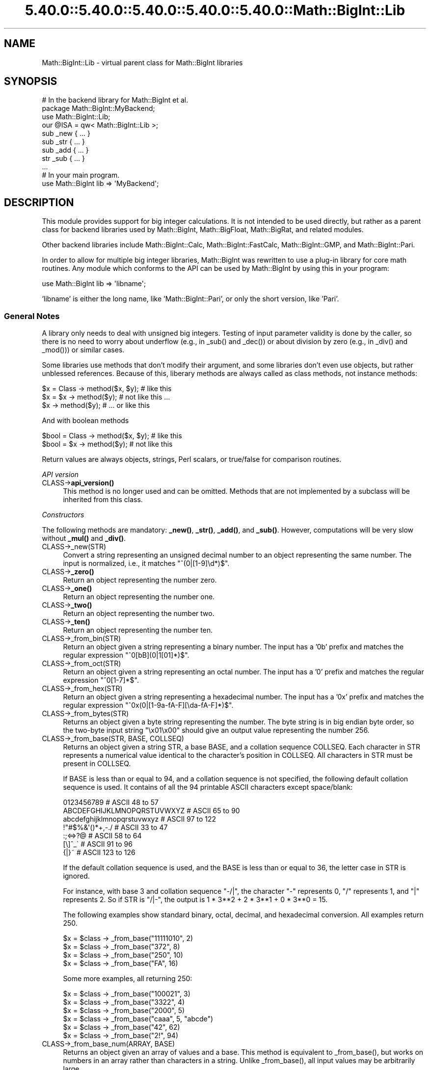 .\" Automatically generated by Pod::Man 5.0102 (Pod::Simple 3.45)
.\"
.\" Standard preamble:
.\" ========================================================================
.de Sp \" Vertical space (when we can't use .PP)
.if t .sp .5v
.if n .sp
..
.de Vb \" Begin verbatim text
.ft CW
.nf
.ne \\$1
..
.de Ve \" End verbatim text
.ft R
.fi
..
.\" \*(C` and \*(C' are quotes in nroff, nothing in troff, for use with C<>.
.ie n \{\
.    ds C` ""
.    ds C' ""
'br\}
.el\{\
.    ds C`
.    ds C'
'br\}
.\"
.\" Escape single quotes in literal strings from groff's Unicode transform.
.ie \n(.g .ds Aq \(aq
.el       .ds Aq '
.\"
.\" If the F register is >0, we'll generate index entries on stderr for
.\" titles (.TH), headers (.SH), subsections (.SS), items (.Ip), and index
.\" entries marked with X<> in POD.  Of course, you'll have to process the
.\" output yourself in some meaningful fashion.
.\"
.\" Avoid warning from groff about undefined register 'F'.
.de IX
..
.nr rF 0
.if \n(.g .if rF .nr rF 1
.if (\n(rF:(\n(.g==0)) \{\
.    if \nF \{\
.        de IX
.        tm Index:\\$1\t\\n%\t"\\$2"
..
.        if !\nF==2 \{\
.            nr % 0
.            nr F 2
.        \}
.    \}
.\}
.rr rF
.\" ========================================================================
.\"
.IX Title "5.40.0::5.40.0::5.40.0::5.40.0::5.40.0::Math::BigInt::Lib 3"
.TH 5.40.0::5.40.0::5.40.0::5.40.0::5.40.0::Math::BigInt::Lib 3 2024-12-14 "perl v5.40.0" "Perl Programmers Reference Guide"
.\" For nroff, turn off justification.  Always turn off hyphenation; it makes
.\" way too many mistakes in technical documents.
.if n .ad l
.nh
.SH NAME
Math::BigInt::Lib \- virtual parent class for Math::BigInt libraries
.SH SYNOPSIS
.IX Header "SYNOPSIS"
.Vb 1
\&    # In the backend library for Math::BigInt et al.
\&
\&    package Math::BigInt::MyBackend;
\&
\&    use Math::BigInt::Lib;
\&    our @ISA = qw< Math::BigInt::Lib >;
\&
\&    sub _new { ... }
\&    sub _str { ... }
\&    sub _add { ... }
\&    str _sub { ... }
\&    ...
\&
\&    # In your main program.
\&
\&    use Math::BigInt lib => \*(AqMyBackend\*(Aq;
.Ve
.SH DESCRIPTION
.IX Header "DESCRIPTION"
This module provides support for big integer calculations. It is not intended
to be used directly, but rather as a parent class for backend libraries used by
Math::BigInt, Math::BigFloat, Math::BigRat, and related modules.
.PP
Other backend libraries include Math::BigInt::Calc, Math::BigInt::FastCalc,
Math::BigInt::GMP, and Math::BigInt::Pari.
.PP
In order to allow for multiple big integer libraries, Math::BigInt was
rewritten to use a plug-in library for core math routines. Any module which
conforms to the API can be used by Math::BigInt by using this in your program:
.PP
.Vb 1
\&        use Math::BigInt lib => \*(Aqlibname\*(Aq;
.Ve
.PP
\&'libname' is either the long name, like 'Math::BigInt::Pari', or only the short
version, like 'Pari'.
.SS "General Notes"
.IX Subsection "General Notes"
A library only needs to deal with unsigned big integers. Testing of input
parameter validity is done by the caller, so there is no need to worry about
underflow (e.g., in \f(CW_sub()\fR and \f(CW_dec()\fR) or about division by zero (e.g.,
in \f(CW_div()\fR and \f(CW_mod()\fR)) or similar cases.
.PP
Some libraries use methods that don't modify their argument, and some libraries
don't even use objects, but rather unblessed references. Because of this,
liberary methods are always called as class methods, not instance methods:
.PP
.Vb 3
\&    $x = Class \-> method($x, $y);     # like this
\&    $x = $x \-> method($y);            # not like this ...
\&    $x \-> method($y);                 # ... or like this
.Ve
.PP
And with boolean methods
.PP
.Vb 2
\&    $bool = Class \-> method($x, $y);  # like this
\&    $bool = $x \-> method($y);         # not like this
.Ve
.PP
Return values are always objects, strings, Perl scalars, or true/false for
comparison routines.
.PP
\fIAPI version\fR
.IX Subsection "API version"
.IP CLASS\->\fBapi_version()\fR 4
.IX Item "CLASS->api_version()"
This method is no longer used and can be omitted. Methods that are not
implemented by a subclass will be inherited from this class.
.PP
\fIConstructors\fR
.IX Subsection "Constructors"
.PP
The following methods are mandatory: \fB_new()\fR, \fB_str()\fR, \fB_add()\fR, and \fB_sub()\fR.
However, computations will be very slow without \fB_mul()\fR and \fB_div()\fR.
.IP CLASS\->_new(STR) 4
.IX Item "CLASS->_new(STR)"
Convert a string representing an unsigned decimal number to an object
representing the same number. The input is normalized, i.e., it matches
\&\f(CW\*(C`^(0|[1\-9]\ed*)$\*(C'\fR.
.IP CLASS\->\fB_zero()\fR 4
.IX Item "CLASS->_zero()"
Return an object representing the number zero.
.IP CLASS\->\fB_one()\fR 4
.IX Item "CLASS->_one()"
Return an object representing the number one.
.IP CLASS\->\fB_two()\fR 4
.IX Item "CLASS->_two()"
Return an object representing the number two.
.IP CLASS\->\fB_ten()\fR 4
.IX Item "CLASS->_ten()"
Return an object representing the number ten.
.IP CLASS\->_from_bin(STR) 4
.IX Item "CLASS->_from_bin(STR)"
Return an object given a string representing a binary number. The input has a
\&'0b' prefix and matches the regular expression \f(CW\*(C`^0[bB](0|1[01]*)$\*(C'\fR.
.IP CLASS\->_from_oct(STR) 4
.IX Item "CLASS->_from_oct(STR)"
Return an object given a string representing an octal number. The input has a
\&'0' prefix and matches the regular expression \f(CW\*(C`^0[1\-7]*$\*(C'\fR.
.IP CLASS\->_from_hex(STR) 4
.IX Item "CLASS->_from_hex(STR)"
Return an object given a string representing a hexadecimal number. The input
has a '0x' prefix and matches the regular expression
\&\f(CW\*(C`^0x(0|[1\-9a\-fA\-F][\eda\-fA\-F]*)$\*(C'\fR.
.IP CLASS\->_from_bytes(STR) 4
.IX Item "CLASS->_from_bytes(STR)"
Returns an object given a byte string representing the number. The byte string
is in big endian byte order, so the two-byte input string "\ex01\ex00" should
give an output value representing the number 256.
.IP "CLASS\->_from_base(STR, BASE, COLLSEQ)" 4
.IX Item "CLASS->_from_base(STR, BASE, COLLSEQ)"
Returns an object given a string STR, a base BASE, and a collation sequence
COLLSEQ. Each character in STR represents a numerical value identical to the
character's position in COLLSEQ. All characters in STR must be present in
COLLSEQ.
.Sp
If BASE is less than or equal to 94, and a collation sequence is not specified,
the following default collation sequence is used. It contains of all the 94
printable ASCII characters except space/blank:
.Sp
.Vb 7
\&    0123456789                  # ASCII  48 to  57
\&    ABCDEFGHIJKLMNOPQRSTUVWXYZ  # ASCII  65 to  90
\&    abcdefghijklmnopqrstuvwxyz  # ASCII  97 to 122
\&    !"#$%&\*(Aq()*+,\-./             # ASCII  33 to  47
\&    :;<=>?@                     # ASCII  58 to  64
\&    [\e]^_\`                      # ASCII  91 to  96
\&    {|}~                        # ASCII 123 to 126
.Ve
.Sp
If the default collation sequence is used, and the BASE is less than or equal
to 36, the letter case in STR is ignored.
.Sp
For instance, with base 3 and collation sequence "\-/|", the character "\-"
represents 0, "/" represents 1, and "|" represents 2. So if STR is "/|\-", the
output is 1 * 3**2 + 2 * 3**1 + 0 * 3**0 = 15.
.Sp
The following examples show standard binary, octal, decimal, and hexadecimal
conversion. All examples return 250.
.Sp
.Vb 4
\&    $x = $class \-> _from_base("11111010", 2)
\&    $x = $class \-> _from_base("372", 8)
\&    $x = $class \-> _from_base("250", 10)
\&    $x = $class \-> _from_base("FA", 16)
.Ve
.Sp
Some more examples, all returning 250:
.Sp
.Vb 6
\&    $x = $class \-> _from_base("100021", 3)
\&    $x = $class \-> _from_base("3322", 4)
\&    $x = $class \-> _from_base("2000", 5)
\&    $x = $class \-> _from_base("caaa", 5, "abcde")
\&    $x = $class \-> _from_base("42", 62)
\&    $x = $class \-> _from_base("2!", 94)
.Ve
.IP "CLASS\->_from_base_num(ARRAY, BASE)" 4
.IX Item "CLASS->_from_base_num(ARRAY, BASE)"
Returns an object given an array of values and a base. This method is
equivalent to \f(CW_from_base()\fR, but works on numbers in an array rather than
characters in a string. Unlike \f(CW_from_base()\fR, all input values may be
arbitrarily large.
.Sp
.Vb 2
\&    $x = $class \-> _from_base_num([1, 1, 0, 1], 2)    # $x is 13
\&    $x = $class \-> _from_base_num([3, 125, 39], 128)  # $x is 65191
.Ve
.PP
\fIMathematical functions\fR
.IX Subsection "Mathematical functions"
.IP "CLASS\->_add(OBJ1, OBJ2)" 4
.IX Item "CLASS->_add(OBJ1, OBJ2)"
Addition. Returns the result of adding OBJ2 to OBJ1.
.IP "CLASS\->_mul(OBJ1, OBJ2)" 4
.IX Item "CLASS->_mul(OBJ1, OBJ2)"
Multiplication. Returns the result of multiplying OBJ2 and OBJ1.
.IP "CLASS\->_div(OBJ1, OBJ2)" 4
.IX Item "CLASS->_div(OBJ1, OBJ2)"
Division. In scalar context, returns the quotient after dividing OBJ1 by OBJ2
and truncating the result to an integer. In list context, return the quotient
and the remainder.
.IP "CLASS\->_sub(OBJ1, OBJ2, FLAG)" 4
.IX Item "CLASS->_sub(OBJ1, OBJ2, FLAG)"
.PD 0
.IP "CLASS\->_sub(OBJ1, OBJ2)" 4
.IX Item "CLASS->_sub(OBJ1, OBJ2)"
.PD
Subtraction. Returns the result of subtracting OBJ2 by OBJ1. If \f(CW\*(C`flag\*(C'\fR is false
or omitted, OBJ1 might be modified. If \f(CW\*(C`flag\*(C'\fR is true, OBJ2 might be modified.
.IP "CLASS\->_sadd(OBJ1, SIGN1, OBJ2, SIGN2)" 4
.IX Item "CLASS->_sadd(OBJ1, SIGN1, OBJ2, SIGN2)"
Signed addition. Returns the result of adding OBJ2 with sign SIGN2 to OBJ1 with
sign SIGN1.
.Sp
.Vb 1
\&    ($obj3, $sign3) = $class \-> _sadd($obj1, $sign1, $obj2, $sign2);
.Ve
.IP "CLASS\->_ssub(OBJ1, SIGN1, OBJ2, SIGN2)" 4
.IX Item "CLASS->_ssub(OBJ1, SIGN1, OBJ2, SIGN2)"
Signed subtraction. Returns the result of subtracting OBJ2 with sign SIGN2 to
OBJ1 with sign SIGN1.
.Sp
.Vb 1
\&    ($obj3, $sign3) = $class \-> _sadd($obj1, $sign1, $obj2, $sign2);
.Ve
.IP CLASS\->_dec(OBJ) 4
.IX Item "CLASS->_dec(OBJ)"
Returns the result after decrementing OBJ by one.
.IP CLASS\->_inc(OBJ) 4
.IX Item "CLASS->_inc(OBJ)"
Returns the result after incrementing OBJ by one.
.IP "CLASS\->_mod(OBJ1, OBJ2)" 4
.IX Item "CLASS->_mod(OBJ1, OBJ2)"
Returns OBJ1 modulo OBJ2, i.e., the remainder after dividing OBJ1 by OBJ2.
.IP CLASS\->_sqrt(OBJ) 4
.IX Item "CLASS->_sqrt(OBJ)"
Returns the square root of OBJ, truncated to an integer.
.IP "CLASS\->_root(OBJ, N)" 4
.IX Item "CLASS->_root(OBJ, N)"
Returns the Nth root of OBJ, truncated to an integer.
.IP CLASS\->_fac(OBJ) 4
.IX Item "CLASS->_fac(OBJ)"
Returns the factorial of OBJ, i.e., the product of all positive integers up to
and including OBJ.
.IP CLASS\->_dfac(OBJ) 4
.IX Item "CLASS->_dfac(OBJ)"
Returns the double factorial of OBJ. If OBJ is an even integer, returns the
product of all positive, even integers up to and including OBJ, i.e.,
2*4*6*...*OBJ. If OBJ is an odd integer, returns the product of all positive,
odd integers, i.e., 1*3*5*...*OBJ.
.IP "CLASS\->_pow(OBJ1, OBJ2)" 4
.IX Item "CLASS->_pow(OBJ1, OBJ2)"
Returns OBJ1 raised to the power of OBJ2. By convention, 0**0 = 1.
.IP "CLASS\->_modinv(OBJ1, OBJ2)" 4
.IX Item "CLASS->_modinv(OBJ1, OBJ2)"
Returns the modular multiplicative inverse, i.e., return OBJ3 so that
.Sp
.Vb 1
\&    (OBJ3 * OBJ1) % OBJ2 = 1 % OBJ2
.Ve
.Sp
The result is returned as two arguments. If the modular multiplicative inverse
does not exist, both arguments are undefined. Otherwise, the arguments are a
number (object) and its sign ("+" or "\-").
.Sp
The output value, with its sign, must either be a positive value in the range
1,2,...,OBJ2\-1 or the same value subtracted OBJ2. For instance, if the input
arguments are objects representing the numbers 7 and 5, the method must either
return an object representing the number 3 and a "+" sign, since (3*7) % 5 = 1
% 5, or an object representing the number 2 and a "\-" sign, since (\-2*7) % 5 = 1
% 5.
.IP "CLASS\->_modpow(OBJ1, OBJ2, OBJ3)" 4
.IX Item "CLASS->_modpow(OBJ1, OBJ2, OBJ3)"
Returns the modular exponentiation, i.e., (OBJ1 ** OBJ2) % OBJ3.
.IP "CLASS\->_rsft(OBJ, N, B)" 4
.IX Item "CLASS->_rsft(OBJ, N, B)"
Returns the result after shifting OBJ N digits to thee right in base B. This is
equivalent to performing integer division by B**N and discarding the remainder,
except that it might be much faster.
.Sp
For instance, if the object \f(CW$obj\fR represents the hexadecimal number 0xabcde,
then \f(CW\*(C`_rsft($obj, 2, 16)\*(C'\fR returns an object representing the number 0xabc. The
"remainer", 0xde, is discarded and not returned.
.IP "CLASS\->_lsft(OBJ, N, B)" 4
.IX Item "CLASS->_lsft(OBJ, N, B)"
Returns the result after shifting OBJ N digits to the left in base B. This is
equivalent to multiplying by B**N, except that it might be much faster.
.IP "CLASS\->_log_int(OBJ, B)" 4
.IX Item "CLASS->_log_int(OBJ, B)"
Returns the logarithm of OBJ to base BASE truncted to an integer. This method
has two output arguments, the OBJECT and a STATUS. The STATUS is Perl scalar;
it is 1 if OBJ is the exact result, 0 if the result was truncted to give OBJ,
and undef if it is unknown whether OBJ is the exact result.
.IP CLASS\->_ilog2(OBJ) 4
.IX Item "CLASS->_ilog2(OBJ)"
Returns the base 2 logarithm of OBJ rounded downwards to the nearest integer,
i.e., \f(CW\*(C`int(log2(OBJ))\*(C'\fR. In list context, this method returns two output
arguments, the OBJECT and a STATUS. The STATUS is Perl scalar; it is 1 if OBJ
is the exact result, 0 if the result was truncted to give OBJ, and undef if it
is unknown whether OBJ is the exact result.
.Sp
This method is equivalent to the more general method \fB_log_int()\fR when it is used
with base 2 argument, but \fB_ilog2()\fR method might be faster.
.IP CLASS\->_ilog10(OBJ) 4
.IX Item "CLASS->_ilog10(OBJ)"
Returns the base 10 logarithm of OBJ rounded downwards to the nearest integer,
i.e., \f(CW\*(C`int(log2(OBJ))\*(C'\fR. In list context, this method returns two output
arguments, the OBJECT and a STATUS. The STATUS is Perl scalar; it is 1 if OBJ
is the exact result, 0 if the result was truncted to give OBJ, and undef if it
is unknown whether OBJ is the exact result.
.Sp
This method is equivalent to the more general method \fB_log_int()\fR when it is used
with base 10 argument, but \fB_ilog10()\fR method might be faster.
.Sp
Also, the output from \fB_ilog10()\fR is always 1 smaller than the output from
\&\fB_len()\fR.
.IP CLASS\->_clog2(OBJ) 4
.IX Item "CLASS->_clog2(OBJ)"
Returns the base 2 logarithm of OBJ rounded upwards to the nearest integer,
i.e., \f(CW\*(C`ceil(log2(OBJ))\*(C'\fR. In list context, this method returns two output
arguments, the OBJECT and a STATUS. The STATUS is Perl scalar; it is 1 if OBJ
is the exact result, 0 if the result was truncted to give OBJ, and undef if it
is unknown whether OBJ is the exact result.
.IP CLASS\->_clog10(OBJ) 4
.IX Item "CLASS->_clog10(OBJ)"
Returns the base 10 logarithm of OBJ rounded upnwards to the nearest integer,
i.e., \f(CW\*(C`ceil(log2(OBJ))\*(C'\fR. In list context, this method returns two output
arguments, the OBJECT and a STATUS. The STATUS is Perl scalar; it is 1 if OBJ
is the exact result, 0 if the result was truncted to give OBJ, and undef if it
is unknown whether OBJ is the exact result.
.IP "CLASS\->_gcd(OBJ1, OBJ2)" 4
.IX Item "CLASS->_gcd(OBJ1, OBJ2)"
Returns the greatest common divisor of OBJ1 and OBJ2.
.IP "CLASS\->_lcm(OBJ1, OBJ2)" 4
.IX Item "CLASS->_lcm(OBJ1, OBJ2)"
Return the least common multiple of OBJ1 and OBJ2.
.IP CLASS\->_fib(OBJ) 4
.IX Item "CLASS->_fib(OBJ)"
In scalar context, returns the nth Fibonacci number: \fB_fib\fR\|(0) returns 0, \fB_fib\fR\|(1)
returns 1, \fB_fib\fR\|(2) returns 1, \fB_fib\fR\|(3) returns 2 etc. In list context, returns
the Fibonacci numbers from F(0) to F(n): 0, 1, 1, 2, 3, 5, 8, 13, 21, 34, ...
.IP CLASS\->_lucas(OBJ) 4
.IX Item "CLASS->_lucas(OBJ)"
In scalar context, returns the nth Lucas number: \fB_lucas\fR\|(0) returns 2, \fB_lucas\fR\|(1)
returns 1, \fB_lucas\fR\|(2) returns 3, etc. In list context, returns the Lucas numbers
from L(0) to L(n): 2, 1, 3, 4, 7, 11, 18, 29,47, 76, ...
.PP
\fIBitwise operators\fR
.IX Subsection "Bitwise operators"
.IP "CLASS\->_and(OBJ1, OBJ2)" 4
.IX Item "CLASS->_and(OBJ1, OBJ2)"
Returns bitwise and.
.IP "CLASS\->_or(OBJ1, OBJ2)" 4
.IX Item "CLASS->_or(OBJ1, OBJ2)"
Returns bitwise or.
.IP "CLASS\->_xor(OBJ1, OBJ2)" 4
.IX Item "CLASS->_xor(OBJ1, OBJ2)"
Returns bitwise exclusive or.
.IP "CLASS\->_sand(OBJ1, OBJ2, SIGN1, SIGN2)" 4
.IX Item "CLASS->_sand(OBJ1, OBJ2, SIGN1, SIGN2)"
Returns bitwise signed and.
.IP "CLASS\->_sor(OBJ1, OBJ2, SIGN1, SIGN2)" 4
.IX Item "CLASS->_sor(OBJ1, OBJ2, SIGN1, SIGN2)"
Returns bitwise signed or.
.IP "CLASS\->_sxor(OBJ1, OBJ2, SIGN1, SIGN2)" 4
.IX Item "CLASS->_sxor(OBJ1, OBJ2, SIGN1, SIGN2)"
Returns bitwise signed exclusive or.
.PP
\fIBoolean operators\fR
.IX Subsection "Boolean operators"
.IP CLASS\->_is_zero(OBJ) 4
.IX Item "CLASS->_is_zero(OBJ)"
Returns a true value if OBJ is zero, and false value otherwise.
.IP CLASS\->_is_one(OBJ) 4
.IX Item "CLASS->_is_one(OBJ)"
Returns a true value if OBJ is one, and false value otherwise.
.IP CLASS\->_is_two(OBJ) 4
.IX Item "CLASS->_is_two(OBJ)"
Returns a true value if OBJ is two, and false value otherwise.
.IP CLASS\->_is_ten(OBJ) 4
.IX Item "CLASS->_is_ten(OBJ)"
Returns a true value if OBJ is ten, and false value otherwise.
.IP CLASS\->_is_even(OBJ) 4
.IX Item "CLASS->_is_even(OBJ)"
Return a true value if OBJ is an even integer, and a false value otherwise.
.IP CLASS\->_is_odd(OBJ) 4
.IX Item "CLASS->_is_odd(OBJ)"
Return a true value if OBJ is an even integer, and a false value otherwise.
.IP "CLASS\->_acmp(OBJ1, OBJ2)" 4
.IX Item "CLASS->_acmp(OBJ1, OBJ2)"
Compare OBJ1 and OBJ2 and return \-1, 0, or 1, if OBJ1 is numerically less than,
equal to, or larger than OBJ2, respectively.
.PP
\fIString conversion\fR
.IX Subsection "String conversion"
.IP CLASS\->_str(OBJ) 4
.IX Item "CLASS->_str(OBJ)"
Returns a string representing OBJ in decimal notation. The returned string
should have no leading zeros, i.e., it should match \f(CW\*(C`^(0|[1\-9]\ed*)$\*(C'\fR.
.IP CLASS\->_to_bin(OBJ) 4
.IX Item "CLASS->_to_bin(OBJ)"
Returns the binary string representation of OBJ.
.IP CLASS\->_to_oct(OBJ) 4
.IX Item "CLASS->_to_oct(OBJ)"
Returns the octal string representation of the number.
.IP CLASS\->_to_hex(OBJ) 4
.IX Item "CLASS->_to_hex(OBJ)"
Returns the hexadecimal string representation of the number.
.IP CLASS\->_to_bytes(OBJ) 4
.IX Item "CLASS->_to_bytes(OBJ)"
Returns a byte string representation of OBJ. The byte string is in big endian
byte order, so if OBJ represents the number 256, the output should be the
two-byte string "\ex01\ex00".
.IP "CLASS\->_to_base(OBJ, BASE, COLLSEQ)" 4
.IX Item "CLASS->_to_base(OBJ, BASE, COLLSEQ)"
Returns a string representation of OBJ in base BASE with collation sequence
COLLSEQ.
.Sp
.Vb 2
\&    $val = $class \-> _new("210");
\&    $str = $class \-> _to_base($val, 10, "xyz")  # $str is "zyx"
\&
\&    $val = $class \-> _new("32");
\&    $str = $class \-> _to_base($val, 2, "\-|")  # $str is "|\-\-\-\-\-"
.Ve
.Sp
See \fB_from_base()\fR for more information.
.IP "CLASS\->_to_base_num(OBJ, BASE)" 4
.IX Item "CLASS->_to_base_num(OBJ, BASE)"
Converts the given number to the given base. This method is equivalent to
\&\f(CW_to_base()\fR, but returns numbers in an array rather than characters in a
string. In the output, the first element is the most significant. Unlike
\&\f(CW_to_base()\fR, all input values may be arbitrarily large.
.Sp
.Vb 2
\&    $x = $class \-> _to_base_num(13, 2)        # $x is [1, 1, 0, 1]
\&    $x = $class \-> _to_base_num(65191, 128)   # $x is [3, 125, 39]
.Ve
.IP CLASS\->_as_bin(OBJ) 4
.IX Item "CLASS->_as_bin(OBJ)"
Like \f(CW_to_bin()\fR but with a '0b' prefix.
.IP CLASS\->_as_oct(OBJ) 4
.IX Item "CLASS->_as_oct(OBJ)"
Like \f(CW_to_oct()\fR but with a '0' prefix.
.IP CLASS\->_as_hex(OBJ) 4
.IX Item "CLASS->_as_hex(OBJ)"
Like \f(CW_to_hex()\fR but with a '0x' prefix.
.IP CLASS\->_as_bytes(OBJ) 4
.IX Item "CLASS->_as_bytes(OBJ)"
This is an alias to \f(CW_to_bytes()\fR.
.PP
\fINumeric conversion\fR
.IX Subsection "Numeric conversion"
.IP CLASS\->_num(OBJ) 4
.IX Item "CLASS->_num(OBJ)"
Returns a Perl scalar number representing the number OBJ as close as
possible. Since Perl scalars have limited precision, the returned value might
not be exactly the same as OBJ.
.PP
\fIMiscellaneous\fR
.IX Subsection "Miscellaneous"
.IP CLASS\->_copy(OBJ) 4
.IX Item "CLASS->_copy(OBJ)"
Returns a true copy OBJ.
.IP CLASS\->_len(OBJ) 4
.IX Item "CLASS->_len(OBJ)"
Returns the number of the decimal digits in OBJ. The output is a Perl scalar.
.IP CLASS\->_zeros(OBJ) 4
.IX Item "CLASS->_zeros(OBJ)"
Returns the number of trailing decimal zeros. The output is a Perl scalar. The
number zero has no trailing decimal zeros.
.IP "CLASS\->_digit(OBJ, N)" 4
.IX Item "CLASS->_digit(OBJ, N)"
Returns the Nth digit in OBJ as a Perl scalar. N is a Perl scalar, where zero
refers to the rightmost (least significant) digit, and negative values count
from the left (most significant digit). If \f(CW$obj\fR represents the number 123, then
.Sp
.Vb 4
\&    CLASS\->_digit($obj,  0)     # returns 3
\&    CLASS\->_digit($obj,  1)     # returns 2
\&    CLASS\->_digit($obj,  2)     # returns 1
\&    CLASS\->_digit($obj, \-1)     # returns 1
.Ve
.IP CLASS\->_digitsum(OBJ) 4
.IX Item "CLASS->_digitsum(OBJ)"
Returns the sum of the base 10 digits.
.IP CLASS\->_check(OBJ) 4
.IX Item "CLASS->_check(OBJ)"
Returns true if the object is invalid and false otherwise. Preferably, the true
value is a string describing the problem with the object. This is a check
routine to test the internal state of the object for corruption.
.IP CLASS\->_set(OBJ) 4
.IX Item "CLASS->_set(OBJ)"
xxx
.SS "API version 2"
.IX Subsection "API version 2"
The following methods are required for an API version of 2 or greater.
.PP
\fIConstructors\fR
.IX Subsection "Constructors"
.IP CLASS\->_1ex(N) 4
.IX Item "CLASS->_1ex(N)"
Return an object representing the number 10**N where N >= 0 is a Perl
scalar.
.PP
\fIMathematical functions\fR
.IX Subsection "Mathematical functions"
.IP "CLASS\->_nok(OBJ1, OBJ2)" 4
.IX Item "CLASS->_nok(OBJ1, OBJ2)"
Return the binomial coefficient OBJ1 over OBJ1.
.PP
\fIMiscellaneous\fR
.IX Subsection "Miscellaneous"
.IP CLASS\->_alen(OBJ) 4
.IX Item "CLASS->_alen(OBJ)"
Return the approximate number of decimal digits of the object. The output is a
Perl scalar.
.SH "WRAP YOUR OWN"
.IX Header "WRAP YOUR OWN"
If you want to port your own favourite C library for big numbers to the
Math::BigInt interface, you can take any of the already existing modules as a
rough guideline. You should really wrap up the latest Math::BigInt and
Math::BigFloat testsuites with your module, and replace in them any of the
following:
.PP
.Vb 1
\&        use Math::BigInt;
.Ve
.PP
by this:
.PP
.Vb 1
\&        use Math::BigInt lib => \*(Aqyourlib\*(Aq;
.Ve
.PP
This way you ensure that your library really works 100% within Math::BigInt.
.SH BUGS
.IX Header "BUGS"
Please report any bugs or feature requests to
\&\f(CW\*(C`bug\-math\-bigint at rt.cpan.org\*(C'\fR, or through the web interface at
<https://rt.cpan.org/Ticket/Create.html?Queue=Math\-BigInt>
(requires login).
We will be notified, and then you'll automatically be notified of progress on
your bug as I make changes.
.SH SUPPORT
.IX Header "SUPPORT"
You can find documentation for this module with the perldoc command.
.PP
.Vb 1
\&    perldoc Math::BigInt::Calc
.Ve
.PP
You can also look for information at:
.IP \(bu 4
GitHub Source Repository
.Sp
<https://github.com/pjacklam/p5\-Math\-BigInt>
.IP \(bu 4
RT: CPAN's request tracker
.Sp
<https://rt.cpan.org/Public/Dist/Display.html?Name=Math\-BigInt>
.IP \(bu 4
MetaCPAN
.Sp
<https://metacpan.org/release/Math\-BigInt>
.IP \(bu 4
CPAN Testers Matrix
.Sp
<http://matrix.cpantesters.org/?dist=Math\-BigInt>
.SH LICENSE
.IX Header "LICENSE"
This program is free software; you may redistribute it and/or modify it under
the same terms as Perl itself.
.SH AUTHOR
.IX Header "AUTHOR"
Peter John Acklam, <pjacklam@gmail.com>
.PP
Code and documentation based on the Math::BigInt::Calc module by Tels
<nospam\-abuse@bloodgate.com>
.SH "SEE ALSO"
.IX Header "SEE ALSO"
Math::BigInt, Math::BigInt::Calc, Math::BigInt::GMP,
Math::BigInt::FastCalc and Math::BigInt::Pari.
